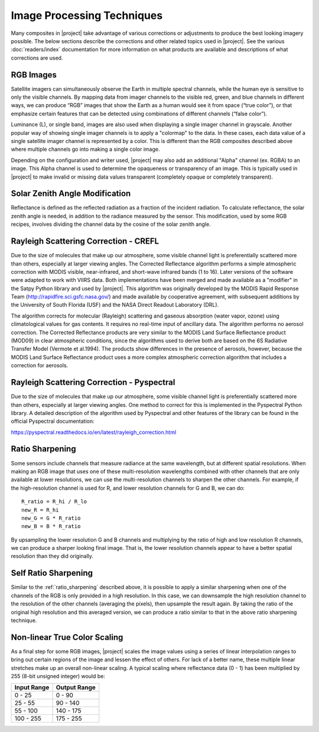 Image Processing Techniques
===========================

Many composites in |project| take advantage of various corrections or
adjustments to produce the best looking imagery possible. The below
sections describe the corrections and other related topics used in
|project|. See the various :doc:`readers/index` documentation for more
information on what products are available and descriptions of what
corrections are used.

.. _explain_rgb_composite:

RGB Images
----------

Satellite imagers can simultaneously observe the Earth in multiple spectral
channels, while the human eye is sensitive to only the visible channels. By
mapping data from imager channels to the visible red, green, and blue channels
in different ways, we can produce “RGB” images that show the Earth as a human
would see it from space (“true color”), or that emphasize certain features
that can be detected using combinations of different channels (“false color”).

Luminance (L), or single band, images are also used when displaying a single
imager channel in grayscale. Another popular way of showing single imager
channels is to apply a "colormap" to the data. In these cases, each data value
of a single satellite imager channel is represented by a color. This is
different than the RGB composites described above where multiple channels go
into making a single color image.

Depending on the configuration and writer used, |project| may also add an
additional "Alpha" channel (ex. RGBA) to an image. This Alpha
channel is used to determine the opaqueness or transparency of an image. This
is typically used in |project| to make invalid or missing data values
transparent (completely opaque or completely transparent).

.. _sunz_correction:

Solar Zenith Angle Modification
-------------------------------

Reflectance is defined as the reflected radiation as a fraction of the
incident radiation. To calculate reflectance, the solar zenith angle is needed,
in addition to the radiance measured by the sensor. This modification, used by
some RGB recipes, involves dividing the channel data by the cosine of the
solar zenith angle.

.. _crefl_rayleigh_correction:

Rayleigh Scattering Correction - CREFL
--------------------------------------

Due to the size of molecules that make up our atmosphere, some visible channel
light is preferentially scattered more than others, especially at larger
viewing angles.
The Corrected Reflectance algorithm performs a simple atmospheric correction
with MODIS visible, near-infrared, and short-wave infrared bands (1 to 16).
Later versions of the software were adapted to work with VIIRS data. Both
implementations have been merged and made available as a "modifier" in the
Satpy Python library and used by |project|.
This algorithm was originally developed by the MODIS Rapid Response Team
(http://rapidfire.sci.gsfc.nasa.gov/) and made available by cooperative
agreement, with subsequent additions by the University of South Florida (USF)
and the NASA Direct Readout Laboratory (DRL).

The algorithm corrects for molecular (Rayleigh) scattering and gaseous absorption (water
vapor, ozone) using climatological values for gas contents.  It requires no
real-time input of ancillary data.  The algorithm performs no aerosol
correction.  The Corrected Reflectance products are very similar to the MODIS
Land Surface Reflectance product (MOD09) in clear atmospheric conditions, since
the algorithms used to derive both are based on the 6S Radiative Transfer Model
(Vermote et al.1994).  The products show differences in the presence of
aerosols, however, because the MODIS Land Surface Reflectance product uses a
more complex atmospheric correction algorithm that includes a correction for
aerosols.

.. _psp_rayleigh_correction:

Rayleigh Scattering Correction - Pyspectral
-------------------------------------------

Due to the size of molecules that make up our atmosphere, some visible channel
light is preferentially scattered more than others, especially at larger
viewing angles. One
method to correct for this is implemented in the Pyspectral Python library.
A detailed description of the algorithm used by Pyspectral and other features
of the library can be found in the official Pyspectral documentation:

https://pyspectral.readthedocs.io/en/latest/rayleigh_correction.html

.. _ratio_sharpening:

Ratio Sharpening
----------------

Some sensors include channels that measure radiance at the same wavelength,
but at different spatial resolutions. When making an RGB image that uses one
of these multi-resolution wavelengths combined with other channels that are
only available at lower resolutions, we can use the multi-resolution channels
to sharpen the other channels. For example, if the high-resolution channel is
used for R, and lower resolution channels for G and B, we can do::

    R_ratio = R_hi / R_lo
    new_R = R_hi
    new_G = G * R_ratio
    new_B = B * R_ratio

By upsampling the lower resolution G and B channels and multiplying by the
ratio of high and low resolution R channels, we can produce a sharper looking
final image. That is, the lower resolution channels appear to have a better
spatial resolution than they did originally.

.. _self_ratio_sharpening:

Self Ratio Sharpening
---------------------

Similar to the :ref:`ratio_sharpening` described above, it is possible to
apply a similar sharpening when one of the channels of the RGB is only
provided in a high resolution. In this case, we can downsample the high
resolution channel to the resolution of the other channels (averaging the
pixels), then upsample the result again. By taking the ratio of the original
high resolution and this averaged version, we can produce a ratio similar
to that in the above ratio sharpening technique.

.. _nonlinear_true_color_scaling:

Non-linear True Color Scaling
-----------------------------

As a final step for some RGB images, |project| scales the image values using a
series of linear interpolation ranges to bring out certain regions of the
image and lessen the
effect of others. For lack of a better name, these multiple linear stretches
make up an overall non-linear scaling. A typical scaling where reflectance
data (0 - 1) has been multiplied by 255 (8-bit unsigned integer) would be:

.. list-table::
    :header-rows: 1

    * - **Input Range**
      - **Output Range**
    * - 0 - 25
      - 0 - 90
    * - 25 - 55
      - 90 - 140
    * - 55 - 100
      - 140 - 175
    * - 100 - 255
      - 175 - 255
